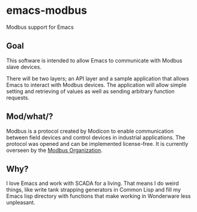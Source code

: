 * emacs-modbus

  Modbus support for Emacs

** Goal

   This software is intended to allow Emacs to communicate with Modbus slave
   devices.
   
   There will be two layers; an API layer and a sample application that allows
   Emacs to interact with Modbus devices.  The application will allow simple
   setting and retrieving of values as well as sending arbitrary function
   requests.
   
** Mod/what/?
   
   Modbus is a protocol created by Modicon to enable communication between
   field devices and control devices in industrial applications.  The protocol
   was opened and can be implemented license-free.  It is currently overseen
   by the [[http://modbus.org][Modbus Organization]].
   
** Why?

   I love Emacs and work with SCADA for a living.  That means I do weird
   things, like write tank strapping generators in Common Lisp and fill my
   Emacs lisp directory with functions that make working in Wonderware less
   unpleasant.
